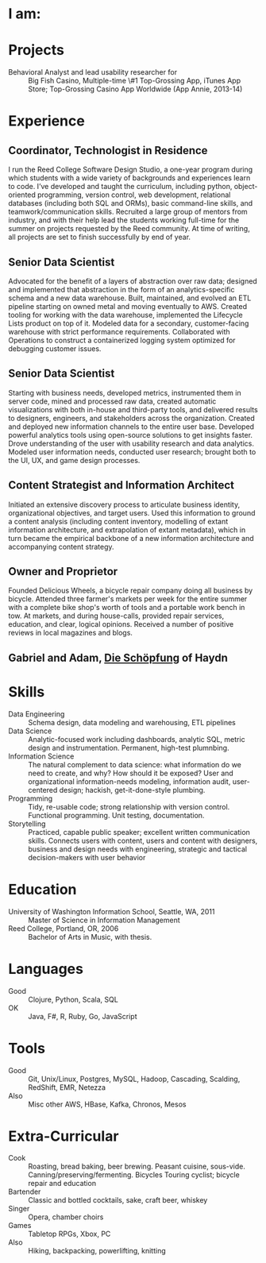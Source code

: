 #+AUTHOR: Ross M. Donaldson
#+EMAIL: gastove@gmail.com
#+PROPERTY: header-args :results output silent
#+PROPERTY: RESUME_ALL tech music cv all
#+PROPERTY: SHAPE_ALL 1page 2page cv all
#+LATEX_CLASS: resume
#+LATEX_HEADER: \location{Portland, OR}

* Colophon                                                         :noexport:
This is my resume, done as an [[http://orgmode.org/][Emacs Org-Mode]] document. Eventually, the idea is
to be able to use a combination of properties, Org [[http://orgmode.org/manual/Sparse-trees.html][sparse trees]], and the Org
[[http://orgmode.org/manual/Exporting.html][export framework]] to be able to generate resumes of a variety of different shapes
(one page or two, CV, music vs. professional) in an array of different formats
(html, markdown, pdf).

Right now, this is pretty much just a hot mess.

** Notes
There's a bunch of parts I'm using in here. This is as much for me as for the
curious -- putting things where I can find them later.

- [[http://orgmode.org/manual/Using-the-mapping-API.html#Using-the-mapping-API][The Org Mapping API]]
- [[http://orgmode.org/manual/Using-the-property-API.html#Using-the-property-API][The Org Property API]]

* Functions and Hooks                                              :noexport:
The custom ~resume.cls~ class wont be usable unless it's in ~org-latex-classes~. We
also need, in the same definition, to provide numbered and unnumbered mappings
for each level of header.

#+BEGIN_SRC emacs-lisp
  (add-to-list 'org-latex-classes
               '("resume"
                 "\\documentclass{resume}"
                 ("\\section{%s}" . "\\section*{%s}")
                 ("\\subsection{%s}" . "\\subsection*{%s}")
                 ("\\subsubsection{%s}" . "\\subsubsection*{%s}")
                 ("\\paragraph{%s}" . "\\paragraph*{%s}")
                 ("\\subparagraph{%s}" . "\\subparagraph*{%s}")))
#+END_SRC

This from [[http://emacs.stackexchange.com/questions/156/emacs-function-to-convert-an-arbitrary-org-property-into-an-arbitrary-string-na][Malabarba]]:
#+BEGIN_SRC emacs-lisp
  (defun endless/replace-org-property (backend)
    "Convert org properties using `endless/org-property-mapping'.
  Lookup BACKEND in `endless/org-property-mapping' for a list of
  \(PROPERTY REPLACEMENT). For each healine being exported, if it has a
  PROPERTY listed insert a string immediately after the healine given by
      (format REPLACEMENT PROPERTY-VALUE)"
    (let ((map (cdr (assoc backend endless/org-property-mapping)))
          value replacement)
      (when map
        (org-map-entries
         (lambda ()
           (dolist (it map)
             (save-excursion
               (when (setq value (org-entry-get (point) (car it)))
                 (funcall (cdr it) value)))))))))
#+END_SRC

One of Malabarba's very good ideas is an alist, ~(exporter-backend (property
. fun-to-call-on-prop))~, defined with ~defcustom~. This is incredibly flexible --
but I don't actually need that much flexibility. In my case, I want to be able
to mark an entry as being of a particular type (i.e. ~employment~), and then have
its properties edited/inserted a particular way. This means I need a map
~(export-backend (marker-value . fun-to-call-on-all-pros))~, and a function
that'll operate accordingly.
#+BEGIN_SRC emacs-lisp
  (defun gastove/employment-block (props)
    (let ((emp (cdr (assoc "EMPLOYER" props)))
          (loc (cdr (assoc "LOCATION" props)))
          (start-d (cdr (assoc "START-DATE" props)))
          (end-d (cdr (assoc "END-DATE" props)))
          (tpl "\\employer{%s}{%s}{%s}{%s}"))
      (search-forward-regexp org-property-end-re)
      (forward-char 1)
      (insert (format tpl emp loc start-d end-d))))

  ;; During development, if the fn-map needs to be chanced, it'll need to be
  ;; unbound each time. Whee.
  ;;
  ;; (makunbound 'gastove/property-fn-map)
  (defvar gastove/property-fn-map
    '((latex ("employment" . gastove/employment-block))))

  (defun gastove/process-org-properties (backend)
    "For each heading its called on, loads the properties, then
    passes them to a provided function, which will format them for
    export by BACKEND."
    (let ((map (cdr (assoc backend gastove/property-fn-map)))
          res-type f)
      (when map
        (org-map-entries
         (lambda ()
           (save-excursion
             (when (setq res-type (org-entry-get (point) "KIND"))
               (when (setq f (cdr (assoc res-type map)))
                 (funcall f (org-entry-properties (point)))))))))))

  (add-hook 'org-export-before-processing-hook #'gastove/process-org-properties)
#+END_SRC

* LaTeX Class                                                      :noexport:
Need to create commands for:

** DOING Employment
** TODO Header/Title
** TODO Skills
** TODO Headings and sections
** BACKLOG Education
** BACKLOG Dig in to ~org-latex-title-command~

* I am:
:PROPERTIES:
:KIND:     statement
:TECH:     A data scientist, generalist programmer, enthusiastic and systematic problem solver
:MUSIC:    An experienced choral singer and capable baritone soloist
:END:

* Projects
- Behavioral Analyst and lead usability researcher for :: Big Fish Casino,
     Multiple-time \#1 Top-Grossing App, iTunes App Store; Top-Grossing Casino
     App Worldwide (App Annie, 2013-14)

* Experience

** Coordinator, Technologist in Residence
:PROPERTIES:
:EMPLOYER: Reed College
:LOCATION: Portland, OR
:START-DATE: 2016-01-15
:END-DATE: Present
:KIND:     employment
:RESUME:   tech
:END:

I run the Reed College Software Design Studio, a one-year program during which
students with a wide variety of backgrounds and experiences learn to code. I’ve
developed and taught the curriculum, including python, object-oriented
programming, version control, web development, relational databases (including
both SQL and ORMs), basic command-line skills, and teamwork/communication
skills. Recruited a large group of mentors from industry, and with their help
lead the students working full-time for the summer on projects requested by the
Reed community. At time of writing, all projects are set to finish successfully
by end of year.

** Senior Data Scientist
:PROPERTIES:
:EMPLOYER: Urban Airship
:LOCATION: Portland, OR
:START-DATE: 2014-05-12
:END-DATE: 2016-08-10
:KIND:     employment
:RESUME:   tech
:END:

Advocated for the benefit of a layers of abstraction over raw data; designed and
implemented that abstraction in the form of an analytics-specific schema and a
new data warehouse. Built, maintained, and evolved an ETL pipeline starting on
owned metal and moving eventually to AWS. Created tooling for working with the
data warehouse, implemented the Lifecycle Lists product on top of it. Modeled
data for a secondary, customer-facing warehouse with strict performance
requirements. Collaborated with Operations to construct a containerized logging
system optimized for debugging customer issues.


** Senior Data Scientist
:PROPERTIES:
:RESUME:   tech
:SHAPE:    1page
:LOCATION: Oakland, CA
:KIND:     employment
:EMPLOYER: Big Fish Games
:START-DATE: 2011-05-20
:END-DATE: 2014-04-30
:END:

Starting with business needs, developed metrics, instrumented them in server
code, mined and processed raw data, created automatic visualizations with both
in-house and third-party tools, and delivered results to designers, engineers,
and stakeholders across the organization. Created and deployed new information
channels to the entire user base. Developed powerful analytics tools using
open-source solutions to get insights faster. Drove understanding of the user
with usability research and data analytics. Modeled user information needs,
conducted user research; brought both to the UI, UX, and game design processes.

** Content Strategist and Information Architect
:PROPERTIES:
:SHAPE:    cv
:RESUME:   tech
:EMPLOYER: Modus Cooperandi
:START-DATE: 2011-01-01
:END-DATE: 2011-05-31
:END:
Initiated an extensive discovery process to articulate business identity,
organizational objectives, and target users. Used this information to ground a
content analysis (including content inventory, modelling of extant information
architecture, and extrapolation of extant metadata), which in turn became the
empirical backbone of a new information architecture and accompanying content
strategy.

** Owner and Proprietor
:PROPERTIES:
:EMPLOYER: Delicious Wheels
:SHAPE:    cv
:RESUME:   cv
:START-DATE: 2009-05-01
:END-DATE: 2010-12-13
:END:
Founded Delicious Wheels, a bicycle repair company doing all business by
bicycle. Attended three farmer's markets per week for the entire summer with a
complete bike shop's worth of tools and a portable work bench in tow. At
markets, and during house-calls, provided repair services, education, and clear,
logical opinions. Received a number of positive reviews in local magazines and
blogs.
** Gabriel and Adam, _Die Schöpfung_ of Haydn
:PROPERTIES:
:RESUME:   music
:END:

* Skills
:PROPERTIES:
:RESUME:   tech
:END:

- Data Engineering :: Schema design, data modeling and warehousing, ETL
     pipelines
- Data Science :: Analytic-focused work including dashboards, analytic SQL, metric
  design and instrumentation. Permanent, high-test plumnbing.
- Information Science :: The natural complement to data science: what information
  do we need to create, and why? How should it be exposed? User and
     organizational information-needs modeling, information audit, user-centered
     design; hackish, get-it-done-style plumbing.
- Programming :: Tidy, re-usable code; strong relationship with version control. Functional programming. Unit testing, documentation.
- Storytelling :: Practiced, capable public speaker; excellent written
     communication skills. Connects users with content, users and content with
     designers, business and design needs with engineering, strategic and
     tactical decision-makers with user behavior

* Education
:PROPERTIES:
:RESUME:   all
:END:
- University of Washington Information School, Seattle, WA, 2011 :: Master of
     Science in Information Management
- Reed College, Portland, OR, 2006 :: Bachelor of Arts in Music, with thesis.

* Languages
:PROPERTIES:
:RESUME:   tech
:END:
- Good :: Clojure, Python, Scala, SQL
- OK :: Java, F#, R, Ruby, Go, JavaScript

* Tools
:PROPERTIES:
:RESUME:   tech
:END:
- Good :: Git, Unix/Linux, Postgres, MySQL, Hadoop, Cascading, Scalding, RedShift, EMR, Netezza
- Also ::  Misc other AWS, HBase, Kafka, Chronos, Mesos

* Extra-Curricular
:PROPERTIES:
:RESUME:   tech
:END:

- Cook :: Roasting, bread baking, beer brewing. Peasant cuisine, sous-vide. Canning/preserving/fermenting. Bicycles Touring cyclist; bicycle repair and education
- Bartender :: Classic and bottled cocktails, sake, craft beer, whiskey
- Singer :: Opera, chamber choirs
- Games :: Tabletop RPGs, Xbox, PC
- Also :: Hiking, backpacking, powerlifting, knitting

